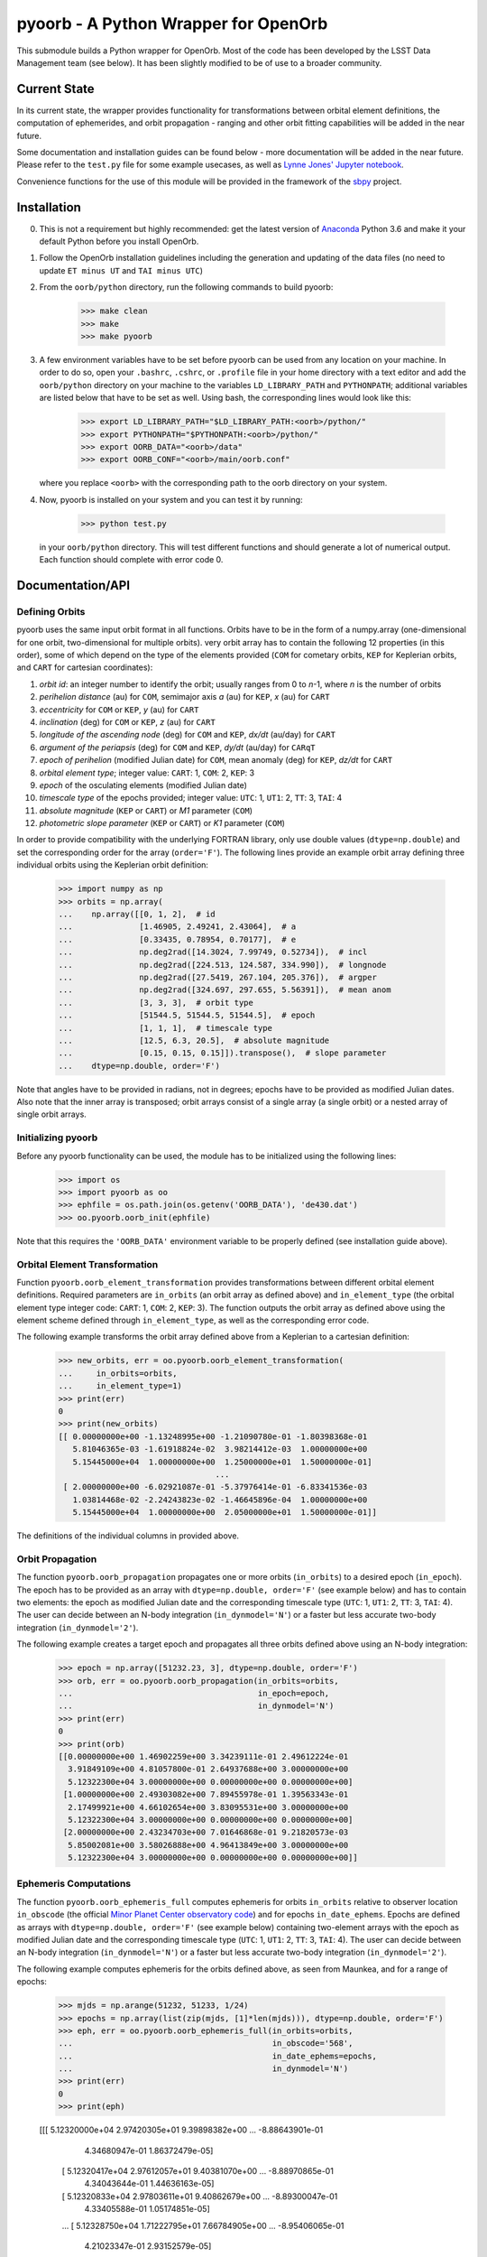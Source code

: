 pyoorb - A Python Wrapper for OpenOrb
=====================================

This submodule builds a Python wrapper for OpenOrb. Most of the code
has been developed by the LSST Data Management team (see below). It
has been slightly modified to be of use to a broader community.

Current State
-------------

In its current state, the wrapper provides functionality for
transformations between orbital element definitions, the computation
of ephemerides, and orbit propagation - ranging and other orbit
fitting capabilities will be added in the near future.

Some documentation and installation guides can be found below - more
documentation will be added in the near future. Please refer to the
``test.py`` file for some example usecases, as well as `Lynne Jones'
Jupyter notebook
<https://github.com/rhiannonlynne/notebooks/blob/master/PyOorb%20Demo.ipynb>`_.

Convenience functions for the use of this module will be provided in
the framework of the `sbpy <http://sbpy.org>`_ project.

Installation
------------

0. This is not a requirement but highly recommended: get the latest
   version of `Anaconda <https://www.anaconda.com/download>`_ Python
   3.6 and make it your default Python before you install OpenOrb.

1. Follow the OpenOrb installation guidelines including the generation
   and updating of the data files (no need to update ``ET minus UT``
   and ``TAI minus UTC``)

2. From the ``oorb/python``
   directory, run the following commands to build pyoorb:

       >>> make clean
       >>> make
       >>> make pyoorb
       
3. A few environment variables have to be set before pyoorb can be
   used from any location on your machine. In order to do so, open
   your ``.bashrc``, ``.cshrc``, or ``.profile`` file in your home
   directory with a text editor and add the ``oorb/python`` directory
   on your machine to the variables ``LD_LIBRARY_PATH`` and
   ``PYTHONPATH``; additional variables are listed below that have to
   be set as well. Using bash, the corresponding lines would look like
   this:
   
       >>> export LD_LIBRARY_PATH="$LD_LIBRARY_PATH:<oorb>/python/"
       >>> export PYTHONPATH="$PYTHONPATH:<oorb>/python/"
       >>> export OORB_DATA="<oorb>/data"
       >>> export OORB_CONF="<oorb>/main/oorb.conf"
   
   where you replace ``<oorb>`` with the corresponding path to the
   oorb directory on your system.

4. Now, pyoorb is installed on your system and you can test it by running:

       >>> python test.py

   in your ``oorb/python`` directory. This will test different
   functions and should generate a lot of numerical output. Each
   function should complete with error code 0.


Documentation/API
-----------------

Defining Orbits 
^^^^^^^^^^^^^^^^

pyoorb uses the same input orbit format in all functions. Orbits
have to be in the form of a numpy.array (one-dimensional for one
orbit, two-dimensional for multiple orbits). very orbit array has to
contain the following 12 properties (in this order), some of which
depend on the type of the elements provided (``COM`` for cometary
orbits, ``KEP`` for Keplerian orbits, and ``CART`` for cartesian
coordinates):

1. `orbit id`: an integer number to identify the orbit; usually ranges
   from 0 to `n`-1, where `n` is the number of orbits
2. `perihelion distance` (au) for ``COM``, semimajor axis `a` (au) for
   ``KEP``, `x` (au) for ``CART``
3. `eccentricity` for ``COM`` or ``KEP``, `y` (au) for ``CART``
4. `inclination` (deg) for ``COM`` or ``KEP``, `z` (au) for ``CART``
5. `longitude of the ascending node` (deg) for ``COM`` and ``KEP``,
   `dx/dt` (au/day) for ``CART``
6. `argument of the periapsis` (deg) for ``COM`` and ``KEP``, `dy/dt`
   (au/day) for ``CARqT``
7. `epoch of perihelion` (modified Julian date) for ``COM``, mean
   anomaly (deg) for ``KEP``, `dz/dt` for ``CART``
8. `orbital element type`; integer value: ``CART``: 1, ``COM``: 2,
   ``KEP``: 3
9. `epoch` of the osculating elements (modified Julian date)
10. `timescale type` of the epochs provided; integer value: ``UTC``:
    1, ``UT1``: 2, ``TT``: 3, ``TAI``: 4
11. `absolute magnitude` (``KEP`` or ``CART``) or `M1` parameter
    (``COM``)
12. `photometric slope parameter` (``KEP`` or ``CART``) or `K1`
    parameter (``COM``)

In order to provide compatibility with the underlying FORTRAN library,
only use double values (``dtype=np.double``) and set the corresponding
order for the array (``order='F'``). The following lines provide an
example orbit array defining three individual orbits using the
Keplerian orbit definition:

    >>> import numpy as np
    >>> orbits = np.array(
    ...    np.array([[0, 1, 2],  # id
    ...              [1.46905, 2.49241, 2.43064],  # a
    ...              [0.33435, 0.78954, 0.70177],  # e
    ...              np.deg2rad([14.3024, 7.99749, 0.52734]),  # incl
    ...              np.deg2rad([224.513, 124.587, 334.990]),  # longnode
    ...              np.deg2rad([27.5419, 267.104, 205.376]),  # argper
    ...              np.deg2rad([324.697, 297.655, 5.56391]),  # mean anom
    ...              [3, 3, 3],  # orbit type
    ...              [51544.5, 51544.5, 51544.5],  # epoch
    ...              [1, 1, 1],  # timescale type
    ...              [12.5, 6.3, 20.5],  # absolute magnitude
    ...              [0.15, 0.15, 0.15]]).transpose(),  # slope parameter
    ...    dtype=np.double, order='F')

Note that angles have to be provided in radians, not in degrees;
epochs have to be provided as modified Julian dates. Also note that
the inner array is transposed; orbit arrays consist of a single array
(a single orbit) or a nested array of single orbit arrays.


Initializing pyoorb
^^^^^^^^^^^^^^^^^^^

Before any pyoorb functionality can be used, the module has to be
initialized using the following lines:

    >>> import os
    >>> import pyoorb as oo
    >>> ephfile = os.path.join(os.getenv('OORB_DATA'), 'de430.dat')
    >>> oo.pyoorb.oorb_init(ephfile)

Note that this requires the ``'OORB_DATA'`` environment variable to be
properly defined (see installation guide above).


Orbital Element Transformation
^^^^^^^^^^^^^^^^^^^^^^^^^^^^^^

Function ``pyoorb.oorb_element_transformation`` provides
transformations between different orbital element
definitions. Required parameters are ``in_orbits`` (an orbit array as
defined above) and ``in_element_type`` (the orbital element type
integer code: ``CART``: 1, ``COM``: 2, ``KEP``: 3). The function
outputs the orbit array as defined above using the element scheme
defined through ``in_element_type``, as well as the corresponding
error code.

The following example transforms the orbit array defined above from a
Keplerian to a cartesian definition:

    >>> new_orbits, err = oo.pyoorb.oorb_element_transformation(
    ...     in_orbits=orbits,
    ...     in_element_type=1)
    >>> print(err)
    0
    >>> print(new_orbits)
    [[ 0.00000000e+00 -1.13248995e+00 -1.21090780e-01 -1.80398368e-01
       5.81046365e-03 -1.61918824e-02  3.98214412e-03  1.00000000e+00
       5.15445000e+04  1.00000000e+00  1.25000000e+01  1.50000000e-01]
                                     ...
     [ 2.00000000e+00 -6.02921087e-01 -5.37976414e-01 -6.83341536e-03
       1.03814468e-02 -2.24243823e-02 -1.46645896e-04  1.00000000e+00
       5.15445000e+04  1.00000000e+00  2.05000000e+01  1.50000000e-01]]    

The definitions of the individual columns in provided above.

Orbit Propagation
^^^^^^^^^^^^^^^^^

The function ``pyoorb.oorb_propagation`` propagates one or more orbits
(``in_orbits``) to a desired epoch (``in_epoch``). The epoch has to be
provided as an array with ``dtype=np.double, order='F'`` (see example
below) and has to contain two elements: the epoch as modified Julian
date and the corresponding timescale type (``UTC``: 1, ``UT1``: 2,
``TT``: 3, ``TAI``: 4). The user can decide between an N-body
integration (``in_dynmodel='N'``) or a faster but less accurate
two-body integration (``in_dynmodel='2'``).

The following example creates a target epoch and propagates all three
orbits defined above using an N-body integration:

    >>> epoch = np.array([51232.23, 3], dtype=np.double, order='F')
    >>> orb, err = oo.pyoorb.oorb_propagation(in_orbits=orbits,
    ...                                       in_epoch=epoch,
    ...                                       in_dynmodel='N')
    >>> print(err)
    0
    >>> print(orb)
    [[0.00000000e+00 1.46902259e+00 3.34239111e-01 2.49612224e-01
      3.91849109e+00 4.81057800e-01 2.64937688e+00 3.00000000e+00
      5.12322300e+04 3.00000000e+00 0.00000000e+00 0.00000000e+00]
     [1.00000000e+00 2.49303082e+00 7.89455978e-01 1.39563343e-01
      2.17499921e+00 4.66102654e+00 3.83095531e+00 3.00000000e+00
      5.12322300e+04 3.00000000e+00 0.00000000e+00 0.00000000e+00]
     [2.00000000e+00 2.43234703e+00 7.01646868e-01 9.21820573e-03
      5.85002081e+00 3.58026888e+00 4.96413849e+00 3.00000000e+00
      5.12322300e+04 3.00000000e+00 0.00000000e+00 0.00000000e+00]]

Ephemeris Computations
^^^^^^^^^^^^^^^^^^^^^^

The function ``pyoorb.oorb_ephemeris_full`` computes ephemeris for
orbits ``in_orbits`` relative to observer location ``in_obscode`` (the
official `Minor Planet Center observatory code
<https://minorplanetcenter.net/iau/lists/ObsCodesF.html>`_) and for
epochs ``in_date_ephems``. Epochs are defined as arrays with
``dtype=np.double, order='F'`` (see example below) containing
two-element arrays with the epoch as modified Julian date and the
corresponding timescale type (``UTC``: 1, ``UT1``: 2, ``TT``: 3,
``TAI``: 4). The user can decide between an N-body
integration (``in_dynmodel='N'``) or a faster but less accurate
two-body integration (``in_dynmodel='2'``).

The following example computes ephemeris for the orbits defined above,
as seen from Maunkea, and for a range of epochs:

    >>> mjds = np.arange(51232, 51233, 1/24)
    >>> epochs = np.array(list(zip(mjds, [1]*len(mjds))), dtype=np.double, order='F')
    >>> eph, err = oo.pyoorb.oorb_ephemeris_full(in_orbits=orbits,
    ...                                          in_obscode='568',
    ...                                          in_date_ephems=epochs,
    ...                                          in_dynmodel='N')
    >>> print(err)
    0
    >>> print(eph)

    [[[ 5.12320000e+04  2.97420305e+01  9.39898382e+00 ... -8.88643901e-01
        4.34680947e-01  1.86372479e-05]
      [ 5.12320417e+04  2.97612057e+01  9.40381070e+00 ... -8.88970865e-01
        4.34043644e-01  1.44636163e-05]
      [ 5.12320833e+04  2.97803611e+01  9.40862679e+00 ... -8.89300047e-01
        4.33405588e-01  1.05174851e-05]
      ...
      [ 5.12328750e+04  1.71222795e+01  7.66784905e+00 ... -8.95406065e-01
        4.21023347e-01  2.93152579e-05]
      [ 5.12329167e+04  1.71324739e+01  7.67202457e+00 ... -8.95715537e-01
        4.20379156e-01  2.60843567e-05]
      [ 5.12329583e+04  1.71426400e+01  7.67619777e+00 ... -8.96026864e-01
        4.19736086e-01  2.22713554e-05]]]

``eph`` is in this case a nested array with one element per input
orbit, one element per epoch, and 33 properties that are calculated by
pyoorb. In the case of ``pyoorb.oorb_ephemeris_full``, these
properties are:

  0. modified julian date
  1. right ascension (deg)
  2. declination (deg)
  3. dra/dt sky-motion (deg/day, including cos(dec) factor)
  4. ddec/dt sky-motion (deg/day)
  5. solar phase angle (deg)
  6. solar elongation angle (deg)
  7. heliocentric distance (au)
  8. geocentric distance (au)
  9. predicted apparent V-band magnitude
 10. position angle for direction of motion (deg)
 11. topocentric ecliptic longitude (deg)
 12. topocentric ecliptic latitude (deg)
 13. opposition-centered topocentric ecliptic longitude (deg)
 14. opposition-centered topocentric ecliptic latitude (deg)
 15. heliocentric ecliptic longitude (deg)
 16. heliocentric ecliptic latitude (deg)
 17. opposition-centered heliocentric ecliptic longitude (deg)
 18. opposition-centered heliocentric ecliptic latitude (deg)
 19. topocentric object altitude (deg)
 20. topocentric solar altitude (deg)
 21. topocentric lunar altitude (deg)
 22. lunar phase [0...1]
 23. lunar elongation (deg, distance between the target and the Moon)
 24. heliocentric ecliptic cartesian x coordinate for the object (au)
 25. heliocentric ecliptic cartesian y coordinate for the object (au)
 26. heliocentric ecliptic cartesian z coordinate for the objects (au)
 27. heliocentric ecliptic cartesian x rate for the object (au/day)
 28. heliocentric ecliptic cartesian y rate for the object (au/day)
 29. heliocentric ecliptic cartesian z rate for the objects (au/day)
 30. heliocentric ecliptic cartesian coordinates for the observatory (au)
 31. heliocentric ecliptic cartesian coordinates for the observatory (au)
 32. heliocentric ecliptic cartesian coordinates for the observatory (au) 

``pyoorb.oorb_ephemeris_basic`` only provides a subset of these properties, enabling fast computations and requiring less memory:

  0. modified julian date
  1. right ascension (deg)
  2. declination (deg)
  3. dra/dt sky-motion (deg/day, including cos(dec) factor)
  4. ddec/dt sky-motion (deg/day)
  5. solar phase angle (deg)
  6. solar elongation angle (deg)
  7. heliocentric distance (au)
  8. geocentric distance (au)
  9. predicted apparent V-band magnitude
 10. position angle for direction of motion (deg)

     
Acknowledgements and License Information
----------------------------------------

LSST Data Management System
Copyright 2008, 2009 LSST Corporation.

This product includes software developed by the
LSST Project (http://www.lsst.org/).

This program is free software: you can redistribute it and/or modify
it under the terms of the GNU General Public License as published by
the Free Software Foundation, either version 3 of the License, or
(at your option) any later version.

This program is distributed in the hope that it will be useful,
but WITHOUT ANY WARRANTY; without even the implied warranty of
MERCHANTABILITY or FITNESS FOR A PARTICULAR PURPOSE.  See the
GNU General Public License for more details.

You should have received a copy of the LSST License Statement and
the GNU General Public License along with this program.  If not,
see <http://www.lsstcorp.org/LegalNotices/>.

Original wrapper developer: F. Pierfederici <fpierfed@gmail.com>

This code has been modified by Michael Mommert
(<mommermiscience@gmail.com>) to be of use to a broader community in the
framework of the `sbpy project <http://sbpy.org>`_.
